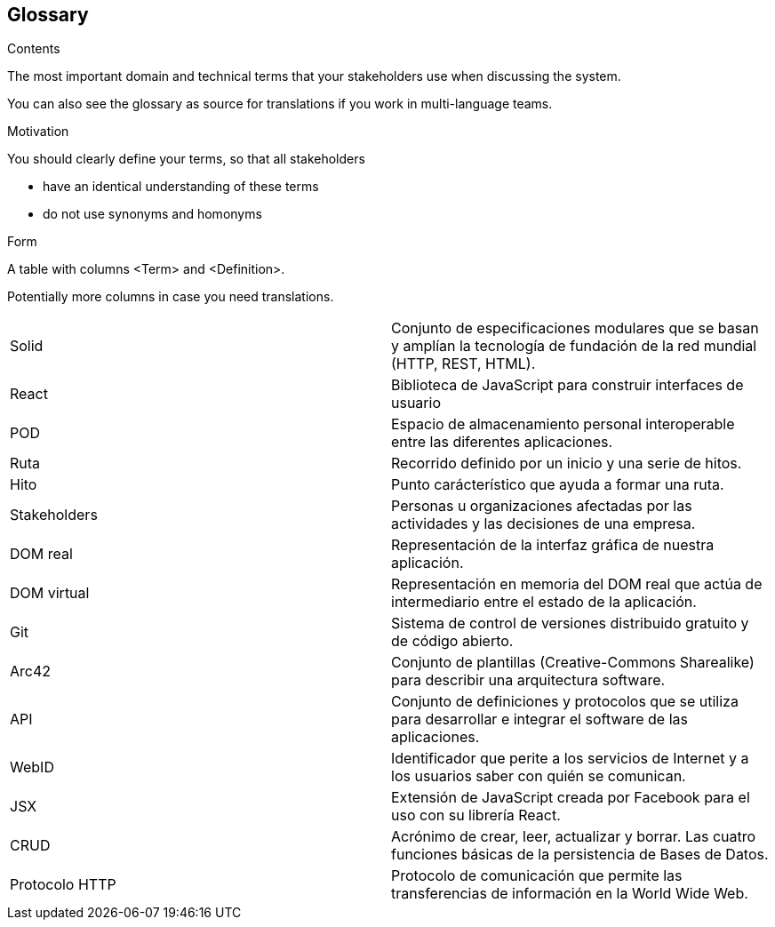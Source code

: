 [[section-glossary]]
== Glossary



[role="arc42help"]
****
.Contents
The most important domain and technical terms that your stakeholders use when discussing the system.

You can also see the glossary as source for translations if you work in multi-language teams.

.Motivation
You should clearly define your terms, so that all stakeholders

* have an identical understanding of these terms
* do not use synonyms and homonyms

.Form
A table with columns <Term> and <Definition>.

Potentially more columns in case you need translations.

****

[cols="2*"]
|===
|Solid | Conjunto de especificaciones modulares que se basan y amplían la tecnología de fundación de la red mundial (HTTP, REST, HTML).
|React | Biblioteca de JavaScript para construir interfaces de usuario
|POD | Espacio de almacenamiento personal interoperable entre las diferentes aplicaciones.
|Ruta | Recorrido definido por un inicio y una serie de hitos.
|Hito | Punto carácterístico que ayuda a formar una ruta.
|Stakeholders |  Personas u organizaciones afectadas por las actividades y las decisiones de una empresa.
|DOM real | Representación de la interfaz gráfica de nuestra aplicación.
|DOM virtual |  Representación en memoria del DOM real que actúa de intermediario entre el estado de la aplicación.
|Git | Sistema de control de versiones distribuido gratuito y de código abierto.
|Arc42 | Conjunto de plantillas (Creative-Commons Sharealike) para describir una arquitectura software.
|API | Conjunto de definiciones y protocolos que se utiliza para desarrollar e integrar el software de las aplicaciones.
|WebID | Identificador que perite a los servicios de Internet y a los usuarios saber con quién se comunican.
|JSX | Extensión de JavaScript creada por Facebook para el uso con su librería React.
|CRUD | Acrónimo de crear, leer, actualizar y borrar. Las cuatro funciones básicas de la persistencia de Bases de Datos.
|Protocolo HTTP | Protocolo de comunicación que permite las transferencias de información en la World Wide Web.
|===

